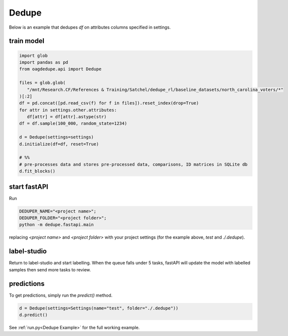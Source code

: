Dedupe
----------------

Below is an example that dedupes `df` on attributes columns specified in settings.

train model
^^^^^^^^^^^^^^^^^^^^^^^^^^^

.. code-block:: python

   import glob
   import pandas as pd
   from oagdedupe.api import Dedupe

   files = glob.glob(
      "/mnt/Research.CF/References & Training/Satchel/dedupe_rl/baseline_datasets/north_carolina_voters/*"
   )[:2]
   df = pd.concat([pd.read_csv(f) for f in files]).reset_index(drop=True)
   for attr in settings.other.attributes:
      df[attr] = df[attr].astype(str)
   df = df.sample(100_000, random_state=1234)

   d = Dedupe(settings=settings)
   d.initialize(df=df, reset=True)

   # %%
   # pre-processes data and stores pre-processed data, comparisons, ID matrices in SQLite db
   d.fit_blocks()

start fastAPI
^^^^^^^^^^^^^^^^^^^^^^^^^^^

Run 

.. code-block:: console

   DEDUPER_NAME="<project name>";
   DEDUPER_FOLDER="<project folder>";
   python -m dedupe.fastapi.main

replacing `<project name>` and `<project folder>` with your project settings (for the example above, `test` and `./.dedupe`).


label-studio
^^^^^^^^^^^^^^^^^^^^^^^^^^^

Return to label-studio and start labelling. When the queue falls under 5 tasks, fastAPI will update the model with labelled samples then send more tasks to review.


predictions
^^^^^^^^^^^^^^^^^^^^^^^^^^^

To get predictions, simply run the `predict()` method.

.. code-block:: python
   
   d = Dedupe(settings=Settings(name="test", folder="./.dedupe"))
   d.predict()

See :ref:`run.py<Dedupe Example>` for the full working example.
